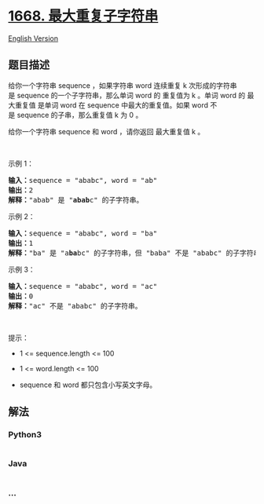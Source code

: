 * [[https://leetcode-cn.com/problems/maximum-repeating-substring][1668.
最大重复子字符串]]
  :PROPERTIES:
  :CUSTOM_ID: 最大重复子字符串
  :END:
[[./solution/1600-1699/1668.Maximum Repeating Substring/README_EN.org][English
Version]]

** 题目描述
   :PROPERTIES:
   :CUSTOM_ID: 题目描述
   :END:

#+begin_html
  <!-- 这里写题目描述 -->
#+end_html

#+begin_html
  <p>
#+end_html

给你一个字符串 sequence ，如果字符串
word 连续重复 k 次形成的字符串是 sequence 的一个子字符串，那么单词 word
的 重复值为 k 。单词 word 的
最大重复值 是单词 word 在 sequence 中最大的重复值。如果 word 不是 sequence 的子串，那么重复值 k 为
0 。

#+begin_html
  </p>
#+end_html

#+begin_html
  <p>
#+end_html

给你一个字符串 sequence 和 word ，请你返回 最大重复值 k 。

#+begin_html
  </p>
#+end_html

#+begin_html
  <p>
#+end_html

 

#+begin_html
  </p>
#+end_html

#+begin_html
  <p>
#+end_html

示例 1：

#+begin_html
  </p>
#+end_html

#+begin_html
  <pre>
  <b>输入：</b>sequence = "ababc", word = "ab"
  <b>输出：</b>2
  <strong>解释：</strong>"abab" 是 "<strong>abab</strong>c" 的子字符串。
  </pre>
#+end_html

#+begin_html
  <p>
#+end_html

示例 2：

#+begin_html
  </p>
#+end_html

#+begin_html
  <pre>
  <b>输入：</b>sequence = "ababc", word = "ba"
  <b>输出：</b>1
  <strong>解释：</strong>"ba" 是 "a<strong>ba</strong>bc" 的子字符串，但 "baba" 不是 "ababc" 的子字符串。
  </pre>
#+end_html

#+begin_html
  <p>
#+end_html

示例 3：

#+begin_html
  </p>
#+end_html

#+begin_html
  <pre>
  <b>输入：</b>sequence = "ababc", word = "ac"
  <b>输出：</b>0
  <strong>解释：</strong>"ac" 不是 "ababc" 的子字符串。
  </pre>
#+end_html

#+begin_html
  <p>
#+end_html

 

#+begin_html
  </p>
#+end_html

#+begin_html
  <p>
#+end_html

提示：

#+begin_html
  </p>
#+end_html

#+begin_html
  <ul>
#+end_html

#+begin_html
  <li>
#+end_html

1 <= sequence.length <= 100

#+begin_html
  </li>
#+end_html

#+begin_html
  <li>
#+end_html

1 <= word.length <= 100

#+begin_html
  </li>
#+end_html

#+begin_html
  <li>
#+end_html

sequence 和 word 都只包含小写英文字母。

#+begin_html
  </li>
#+end_html

#+begin_html
  </ul>
#+end_html

** 解法
   :PROPERTIES:
   :CUSTOM_ID: 解法
   :END:

#+begin_html
  <!-- 这里可写通用的实现逻辑 -->
#+end_html

#+begin_html
  <!-- tabs:start -->
#+end_html

*** *Python3*
    :PROPERTIES:
    :CUSTOM_ID: python3
    :END:

#+begin_html
  <!-- 这里可写当前语言的特殊实现逻辑 -->
#+end_html

#+begin_src python
#+end_src

*** *Java*
    :PROPERTIES:
    :CUSTOM_ID: java
    :END:

#+begin_html
  <!-- 这里可写当前语言的特殊实现逻辑 -->
#+end_html

#+begin_src java
#+end_src

*** *...*
    :PROPERTIES:
    :CUSTOM_ID: section
    :END:
#+begin_example
#+end_example

#+begin_html
  <!-- tabs:end -->
#+end_html
